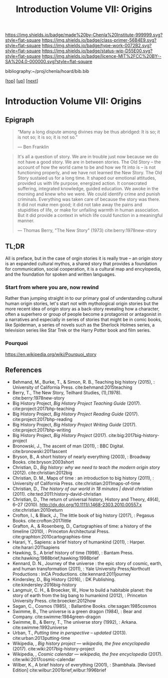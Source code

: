 #   -*- mode: org; fill-column: 60 -*-

#+TITLE: Introduction Volume VII: Origins
#+STARTUP: showall
#+TOC: headlines 4
#+PROPERTY: filename

[[https://img.shields.io/badge/made%20by-Chenla%20Institute-999999.svg?style=flat-square]] 
[[https://img.shields.io/badge/class-primer-56B4E9.svg?style=flat-square]]
[[https://img.shields.io/badge/type-work-0072B2.svg?style=flat-square]]
[[https://img.shields.io/badge/status-wip-D55E00.svg?style=flat-square]]
[[https://img.shields.io/badge/licence-MIT%2FCC%20BY--SA%204.0-000000.svg?style=flat-square]]

bibliography:~/proj/chenla/hoard/bib.bib

[[[../../index.org][top]]] [[[./index.org][up]]] [[[./41/index.org][next]]]

* Introduction Volume VII: Origins
:PROPERTIES:
:CUSTOM_ID:
:Name:     /home/deerpig/proj/chenla/warp/07/intro.org
:Created:  2018-04-19T21:11@Prek Leap (11.642600N-104.919210W)
:ID:       07d2049a-4fad-4213-bf13-e4ea38ba7c17
:VER:      577419152.453188106
:GEO:      48P-491193-1287029-15
:BXID:     proj:GFM5-7733
:Class:    primer
:Type:     work
:Status:   wip
:Licence:  MIT/CC BY-SA 4.0
:END:

** Epigraph

#+begin_quote
“Many a long dispute among divines may be thus abridged: It
is so; it is not so; it is so; it is not so.”

 — Ben Franklin
#+end_quote

#+begin_quote
It's all a question of story.  We are in trouble just now
because we do not have a good story.  We are in between
stories.  The Old Story -- the account of how the world came
to be and how we fit into is -- is not functioning properly,
and we have not learned the New Story.  The Old Story
sustaied us for a long time.  It shaped our emotional
attitudes, provided us with life purpose, energized action.
It consecrated suffering, integrated knowledge, guided
education.  We awoke in the morning and knew who we were.
We could identify crime and punish criminals.  Everything
was taken care of because the story was there.  It did not
make men good; it did not take away the pains and
stupidities of life, or make for unfailing warmth in human
association.  But it did provide a context in which life
could function in a meaningful manner.

— Thomas Berry, "The New Story" (1973)
  cite:berry:1978new-story
#+end_quote


** TL;DR

All is preface, but in the case of orgin stories it is
really true -- an origin story is an expanded cultural
mythos, a shared story that provides a foundation for
communication, social cooperation, it is a cultural map and
encylopedia, and the foundation for spoken and written
languages.


*** Start from where you are, now rewind

Rather than jumping straight in to our primary goal of
understanding cultural human origin stories, let's start not
with mythological origin stories but the more recent idea of
origin story as a back-story revealing how a character,
often a superhero or group of people become a protagonist or
antagonist in a narratives and especially in series of
stories that might be in comic books, like Spiderman, a
series of novels such as the Sherlock Holmes series, a
television series like Star Trek or the Harry Potter book
and film series.

*** Pourquoi

https://en.wikipedia.org/wiki/Pourquoi_story

** References

  - Behmand, M., Burke, T., & Simon, R. B., Teaching big
    history (2015), : University of California Press.
    cite:behmand:2015teaching
  - Berry, T., The New Story, Teilhard Studies, (1),(1978).
    cite:berry:1978new-story
  - Big History Project, /Big History Project Teaching Guide/ (2017).
    cite:project:2017bhp-teaching 
  - Big History Project, /Big History Project Reading Guide/ (2017).
    cite:project:2017bhp-reading 
  - Big History Project, /Big History Project Writing Guide/ (2017).
    cite:project:2017bhp-writing 
  - Big History Project, /Big History Project/ (2017).
    cite:big:2017big-history-project
  - Bronowski, J., The ascent of man (2011), : BBC Digital.
    cite:bronowski:2011ascent
  - Bryson, B., A short history of nearly everything
    (2003), : Broadway Books.
    cite:bryson:2003short
  - Christian, D., /Big history: why we need to teach the
    modern origin story/ (2012).  cite:christian:2012big
  - Christian, D. M., Maps of time : an introduction to big
    history (2011), : University of California Press.
    cite:christian:2011maps-of-time
  - Christian, D., /The history of our world in 18 minutes |
    david christian/ (2011).
    cite:ted:2011:history-david-christian
  - Christian, D., The return of universal history, History
    and Theory, 49(4), 6–27 (2010).
    http://dx.doi.org/10.1111/j.1468-2303.2010.00557.x
    cite:christian:2010return
  - Crofton, I., & Black, J., The little book of big history
    (2017), : Pegasus Books.
    cite:crofton:2017little
  - Grafton, A., & Rosenberg, D., Cartographies of time: a
    history of the timeline (2010), : Princeton
    Architectural Press.
    cite:graphton:2010cartographies-time
  - Harari, Y., Sapiens: a brief history of humankind
    (2011), : Harper.
    cite:harari:2011sapiens
  - Hawking, S., A brief history of time (1998), : Bantam Press.
    cite:hawking:1988brief,hawking:1998brief
  - Kennard, D. N., Journey of the universe : the epic story
    of cosmic, earth, and human transformation (2011), :
    Yale University Press;Northcutt Productions : InCA
    Productions.
    cite:kennard:2011journey
  - Kindersley, D., Big History (2016), : DK Publishing.
    cite:kindersley:2016big-history 
  - Langmuir, C. H., & Broecker, W., How to build a habitable
    planet: the story of earth from the big bang to humankind
    (2012), : Princeton University Press.
    cite:broecker:2012how
  - Sagan, C., Cosmos (1985), : Ballantine Books.
    cite:sagan:1985cosmos 
  - Swimme, B., The universe is a green dragon (1984), :
    Bear and Company.  cite:swimme:1984green-dragon
  - Swimme, B., & Berry, T., The universe story (1992), :
    Arkana.
    cite:swimme:1992universe 
  - Urban, T., /Putting time in perspective – updated/ (2013).
    cite:urban:2013putting-time
  - Wikipedia, , /Big history project --- wikipedia, the free
    encyclopedia/ (2017).
    cite:wiki:2017big-history-project
  - Wikipedia, , /Cosmic calendar --- wikipedia, the free
    encyclopedia/ (2017). 
    cite:wiki:2017cosmic-calendar
  - Wilber, K., A brief history of everything (2001), : Shambhala. 
    [Revised Edition]
    cite:wilbur:2001brief,wilbur:1996brief
